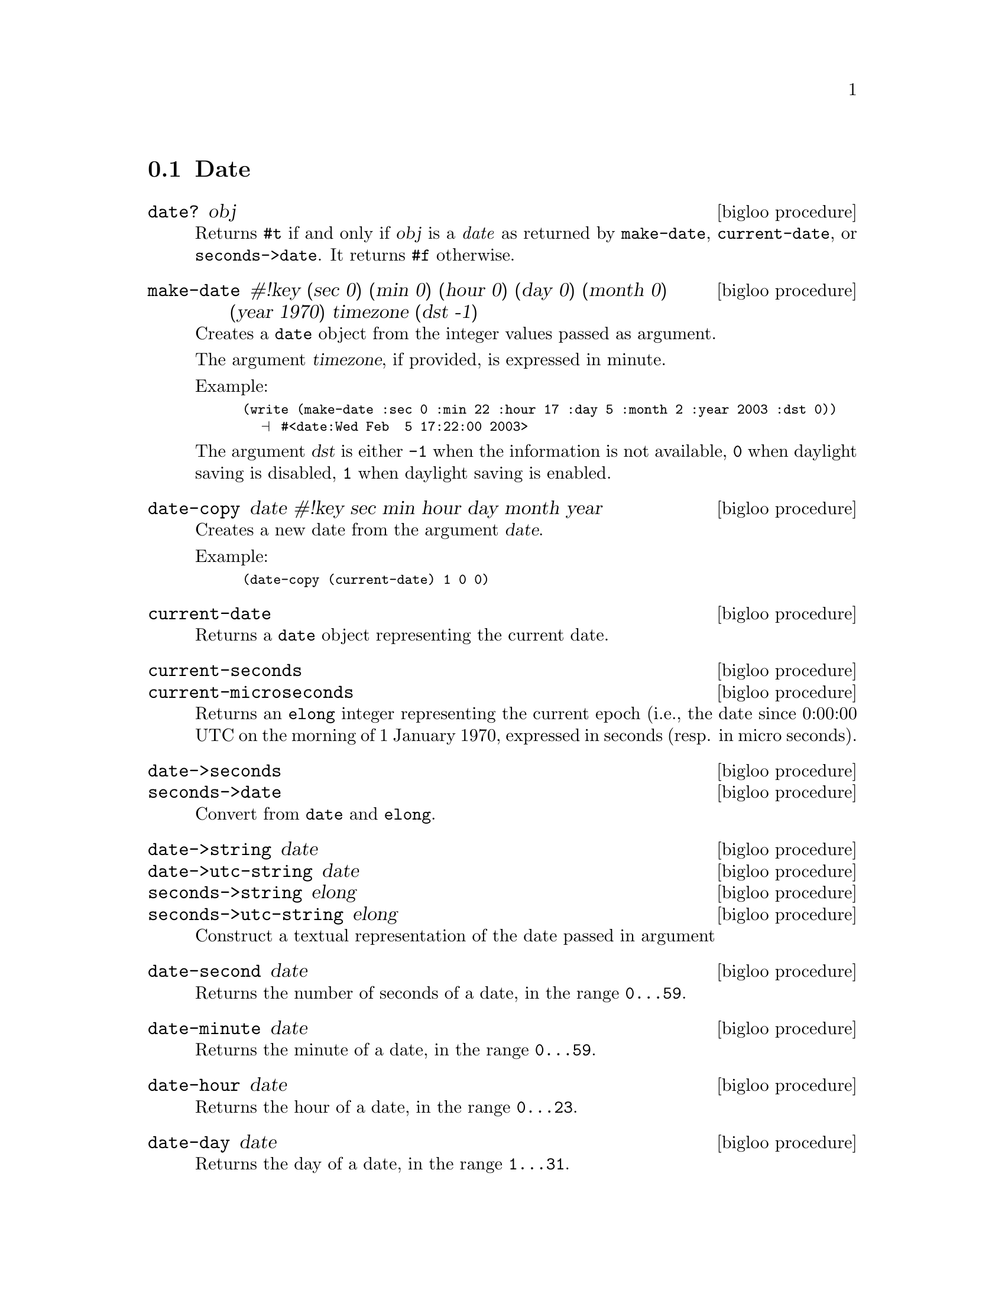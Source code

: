 @c =================================================================== @c
@c    serrano/prgm/project/bigloo/manuals/date.texi                    @c
@c    ------------------------------------------------------------     @c
@c    Author      :  Manuel Serrano                                    @c
@c    Creation    :  Wed Feb  5 17:17:13 2003                          @c
@c    Last change :                                                    @c
@c    Copyright   :  2003 Manuel Serrano                               @c
@c    ------------------------------------------------------------     @c
@c    Date manager                                                     @c
@c =================================================================== @c

@c ------------------------------------------------------------------- @c
@c    Date                                                             @c
@c ------------------------------------------------------------------- @c
@node Date, Digest, System Programming, Standard Library
@comment  node-name,  next,  previous,  up
@section Date
@cindex Date
@cindex Calendar
@cindex Time

@deffn {bigloo procedure} date? obj
Returns @code{#t} if and only if @var{obj} is a @emph{date} as returned
by @code{make-date}, @code{current-date}, or @code{seconds->date}. It
returns @code{#f} otherwise.
@end deffn

@deffn {bigloo procedure} make-date #!key (sec 0) (min 0) (hour 0) (day 0) (month 0) (year 1970) timezone (dst -1)
Creates a @code{date} object from the integer values passed as argument.

The argument @var{timezone}, if provided, is expressed in minute.

Example:
@smalllisp
(write (make-date :sec 0 :min 22 :hour 17 :day 5 :month 2 :year 2003 :dst 0))
  @print{} #<date:Wed Feb  5 17:22:00 2003>
@end smalllisp

The argument @var{dst} is either @code{-1} when the information is not
available, @code{0} when daylight saving is disabled, @code{1} when daylight
saving is enabled.
@end deffn

@deffn {bigloo procedure} date-copy date #!key sec min hour day month year
Creates a new date from the argument @var{date}. 

Example:
@smalllisp
(date-copy (current-date) 1 0 0)
@end smalllisp

@end deffn

@deffn {bigloo procedure} current-date
Returns a @code{date} object representing the current date.
@end deffn

@deffn {bigloo procedure} current-seconds
@deffnx {bigloo procedure} current-microseconds
Returns an @code{elong} integer representing the current epoch (i.e., the
date since 0:00:00 UTC on the morning of 1 January 1970, expressed
in seconds (resp. in micro seconds).
@end deffn

@deffn {bigloo procedure} date->seconds
@deffnx {bigloo procedure} seconds->date
Convert from @code{date} and @code{elong}.
@end deffn

@deffn {bigloo procedure} date->string date
@deffnx {bigloo procedure} date->utc-string date
@deffnx {bigloo procedure} seconds->string elong
@deffnx {bigloo procedure} seconds->utc-string elong
Construct a textual representation of the date passed in argument
@end deffn

@deffn {bigloo procedure} date-second date
Returns the number of seconds of a date, in the range @code{0...59}.
@end deffn

@deffn {bigloo procedure} date-minute date
Returns the minute of a date, in the range @code{0...59}.
@end deffn

@deffn {bigloo procedure} date-hour date
Returns the hour of a date, in the range @code{0...23}.
@end deffn

@deffn {bigloo procedure} date-day date
Returns the day of a date, in the range @code{1...31}.
@end deffn

@deffn {bigloo procedure} date-wday date
@deffnx {bigloo procedure} date-week-day date
Returns the week day of a date, in the range @code{1...7}.
@end deffn

@deffn {bigloo procedure} date-yday date
@deffnx {bigloo procedure} date-year-day date
Returns the year day of a date, in the range @code{1...366}.
@end deffn

@deffn {bigloo procedure} date-month date
Returns the month of a date, in the range @code{1...12}.
@end deffn

@deffn {bigloo procedure} date-year date
Returns the year of a date.
@end deffn

@deffn {bigloo procedure} date-timezone date
Returns the timezone of a date.
@end deffn

@deffn {bigloo procedure} date-is-dst date
Returns @code{-1} if the information is not available, @code{0} is the
date does not contain daylight saving adjustment, @code{1} if it
contains a daylight saving adjustment.
@end deffn

@deffn {bigloo procedure} integer->second
Converts a Bigloo fixnum integer into a second number.
@end deffn

@deffn {bigloo procedure} day-seconds
Returns the number of seconds contained in one day.
@end deffn

@deffn {bigloo procedure} day-name int
@deffnx {bigloo procedure} day-aname int
Return the name and the abbreviated name of a week day.
@end deffn

@deffn {bigloo procedure} month-name int
@deffnx {bigloo procedure} month-aname int
Return the name and the abbreviated name of a month.
@end deffn

@deffn {bigloo procedure} date-month-length date
Return the length of the month of @var{date}.
@end deffn

@deffn {bigloo procedure} leap-year? int
Returns @code{#t} if and only if the year @var{int} is a leap year. 
Returns @code{#f} otherwise.
@end deffn

@deffn {bigloo procedure} rfc2822-date->date string
@deffnx {bigloo procedure} rfc2822-parse-date input-port
Parses RFC2822 string representing a date. These functions produce
a Bigloo date object.
@end deffn

@deffn {bigloo procedure} date->rfc2822-date date
Converts a Bigloo date into a string representation compliant with the RFC2822
format.
@end deffn


